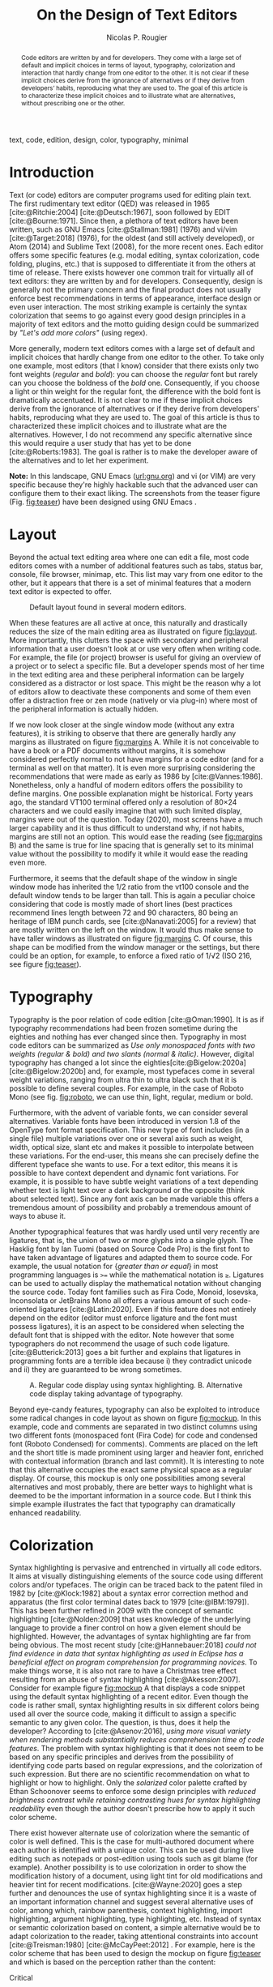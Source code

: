 #+TITLE: On the Design of Text Editors
#+AUTHOR: Nicolas P. Rougier

#+begin_abstract
Code editors are written by and for developers. They come with a large set of default and implicit choices in terms of layout, typography, colorization and interaction that hardly change from one editor to the other. It is not clear if these implicit choices derive from the ignorance of alternatives or if they derive from developers’ habits, reproducing what they are used to. The goal of this article is to characterize these implicit choices and to illustrate what are alternatives, without prescribing one or the other.
#+end_abstract

#+begin_keywords
text, code, edition, design, color, typography, minimal
#+end_keywords

#+name: fig:teaser
#+attr_org: :width 160
#+caption: GNU Emacs with hacked settings
[[file:screenshots/screenshot-1.png]][[file:screenshots/screenshot-10.png]][[file:screenshots/screenshot-9.png]][[file:screenshots/screenshot-7.png]]


* Introduction

Text (or code) editors are computer programs used for editing plain text. The first rudimentary text editor (QED) was released in 1965 [cite:@Ritchie:2004] [cite:@Deutsch:1967], soon followed by EDIT [cite:@Bourne:1971]. Since then, a plethora of text editors have been written, such as GNU Emacs [cite:@Stallman:1981] (1976) and vi/vim [cite:@Target:2018] (1976), for the oldest (and still actively developed), or Atom (2014) and Sublime Text (2008), for the more recent ones. Each editor offers some specific features (e.g. modal editing, syntax colorization, code folding, plugins, etc.) that is supposed to differentiate it from the others at time of release. There exists however one common trait for virtually all of text editors: they are written by and for developers. Consequently, design is generally not the primary concern and the final product does not usually enforce best recommendations in terms of appearance, interface design or even user interaction. The most striking example is certainly the syntax colorization that seems to go against every good design principles in a majority of text editors and the motto guiding design could be summarized by /"Let's add more colors"/ (using regex).

More generally, modern text editors comes with a large set of default and implicit choices that hardly change from one editor to the other. To take only one example, most editors (that I know) consider that there exists only two font weights (/regular/ and /bold/): you can choose the /regular/ font but rarely can you choose the boldness of the /bold/ one. Consequently, if you choose a light or thin weight for the regular font, the difference with the bold font is dramatically accentuated. It is not clear to me if these implicit choices derive from the ignorance of alternatives or if they derive from developers' habits, reproducing what they are used to. The goal of this article is thus to characterized these implicit choices and to illustrate what are the alternatives. However, I do not recommend any specific alternative since this would require a user study that has yet to be done [cite:@Roberts:1983]. The goal is rather is to make the developer aware of the alternatives and to let her experiment.

*Note:* In this landscape, GNU Emacs ([[https://www.gnu.org/software/emacs/][url:gnu.org]]) and vi (or VIM) are very specific because they're highly hackable such that the advanced user can configure them to their exact liking. The screenshots from the teaser figure (Fig. [[fig:teaser]]) have been designed using GNU Emacs .

* Layout

Beyond the actual text editing area where one can edit a file, most code editors comes with a number of additional features such as tabs, status bar, console, file browser, minimap, etc. This list may vary from one editor to the other, but it appears that there is a set of minimal features that a modern text editor is expected to offer.

# ------------------------------------------------------------------------------
#+name: fig:layout
#+attr_org: :width 600
#+caption: Default layout found in several modern editors.
[[file:figures/layout.png]]
# ------------------------------------------------------------------------------

When these features are all active at once, this naturally and drastically reduces the size of the main editing area as illustrated on figure [[fig:layout]]. More importantly, this clutters the space with secondary and peripheral information that a user doesn't look at or use very often when writing code. For example, the file (or project) browser is useful for giving an overview of a project or to select a specific file. But a developer spends most of her time in the text editing area and these peripheral information can be largely considered as a distractor or lost space. This might be the reason why a lot of editors allow to deactivate these components and some of them even offer a distraction free or zen mode (natively or via plug-in) where most of the peripheral information is actually hidden.

# ------------------------------------------------------------------------------
#+name: fig:margins
#+attr_org: :width 600
#+caption: Influence of shape, margins and line spacing.
#
[[file:figures/margins.png]]
# ------------------------------------------------------------------------------

If we now look closer at the single window mode (without any extra features), it is striking to observe that there are generally hardly any margins as illustrated on figure [[fig:margins]] A. While it is not conceivable to have a book or a PDF documents without margins, it is somehow considered perfectly normal to not have margins for a code editor (and for a terminal as well on that matter). It is even more surprising considering the recommendations that were made as early as 1986 by [cite:@Vannes:1986]. Nonetheless, only a handful of modern editors offers the possibility to define margins. One possible explanation might be historical. Forty years ago, the standard VT100 terminal offered only a resolution of 80×24 characters and we could easily imagine that with such limited display, margins were out of the question. Today (2020), most screens have a much larger capability and it is thus difficult to understand why, if not habits, margins are still not an option. This would ease the reading (see [[fig:margins]] B) and the same is true for line spacing that is generally set to its minimal value without the possibility to modify it while it would ease the reading even more.

Furthermore, it seems that the default shape of the window in single window mode has inherited the 1/2 ratio from the vt100 console and the default window tends to be larger than tall. This is again a peculiar choice considering that code is mostly made of short lines (best practices recommend lines length between 72 and 90 characters, 80 being an heritage of IBM punch cards, see [cite:@Nanavati:2005] for a review) that are mostly written on the left on the window. It would thus make sense to have taller windows as illustrated on figure [[fig:margins]] C. Of course, this shape can be modified from the window manager or the settings, but there could be an option, for example, to enforce a fixed ratio of 1/√2 (ISO 216, see figure [[fig:teaser]]).

* Typography

Typography is the poor relation of code edition [cite:@Oman:1990]. It is as if typography recommendations had been frozen sometime during the eighties and nothing has ever changed since then. Typography in most code editors can be summarized as /Use only monospaced fonts with two weights (regular & bold) and two slants (normal & italic)/. However, digital typography has changed a lot since the eighties[cite:@Bigelow:2020a] [cite:@Bigelow:2020b] and, for example, most typefaces come in several weight variations, ranging from ultra thin to ultra black such that it is possible to define several couples. For example, in the case of Roboto Mono (see fig. [[fig:roboto]], we can use thin, light, regular, medium or bold.

# ------------------------------------------------------------------------------
#+name: fig:roboto
#+attr_org: :width 350
#+caption: Roboto Mono font with different weights
#
[[file:figures/RobotoMono.png]]
# ------------------------------------------------------------------------------

Furthermore, with the advent of variable fonts, we can consider several alternatives. Variable fonts have been introduced in version 1.8 of the OpenType font format specification. This new type of font includes (in a single file) multiple variations over one or several axis such as weight, width, optical size, slant etc and makes it possible to interpolate between these variations. For the end-user, this means she can precisely define the different typeface she wants to use. For a text editor, this means it is possible to have context dependent and dynamic font variations. For example, it is possible to have subtle weight variations of a text depending whether text is light text over a dark background or the opposite (think about selected text). Since any font axis can be made variable this offers a tremendous amount of possibility and probably a tremendous amount of ways to abuse it.

Another typographical features that was hardly used until very recently are ligatures, that is, the union of two or more glyphs into a single glyph. The Hasklig font by Ian Tuomi (based on Source Code Pro) is the first font to have taken advantage of ligatures and adapted them to source code. For example, the usual notation for {/greater than or equal/} in most programming languages is ~>=~ while the mathematical notation is ~≥~. Ligatures can be used to actually display the mathematical notation without changing the source code. Today font families such as Fira Code, Monoid, Iosevska, Inconsolata or JetBrains Mono all offers a various amount of such code-oriented ligatures [cite:@Latin:2020]. Even if this feature does not entirely depend on the editor (editor must enforce ligature and the font must possess ligatures), it is an aspect to be considered when selecting the default font that is shipped with the editor. Note however that some typographers do not recommend the usage of such code ligature. [cite:@Butterick:2013] goes a bit further and explains that ligatures in programming fonts are a terrible idea because i) they contradict unicode and ii) they are guaranteed to be wrong sometimes.

# ------------------------------------------------------------------------------
#+name: fig:mockup
#+attr_org: :width 600
#+caption: A. Regular code display using syntax highlighting. B. Alternative code display taking advantage of typography.
[[file:figures/Fast inverse square root.png]]
# ------------------------------------------------------------------------------

Beyond eye-candy features, typography can also be exploited to introduce some radical changes in code layout as shown on figure [[fig:mockup]]. In this example, code and comments are separated in two distinct columns using two different fonts (monospaced font (Fira Code) for code and condensed font (Roboto Condensed) for comments). Comments are placed on the left and the short title is made prominent using larger and heavier font, enriched with contextual information (branch and last commit). It is interesting to note that this alternative occupies the exact same physical space as a regular display. Of course, this mockup is only one possibilities among several alternatives and most probably, there are better ways to highlight what is deemed to be the important information in a source code. But I think this simple example illustrates the fact that typography can dramatically enhanced readability.

* Colorization

Syntax highlighting is pervasive and entrenched in virtually all code editors.  It aims at visually distinguishing elements of the source code using different colors and/or typefaces. The origin can be traced back to the patent filed in 1982 by [cite:@Klock:1982] about a syntax error correction method and apparatus (the first color terminal dates back to 1979 [cite:@IBM:1979]).  This has been further refined in 2009 with the concept of semantic highlighting [cite:@Nolden:2009] that uses knowledge of the underlying language to provide a finer control on how a given element should be highlighted. However, the advantages of syntax highlighting are far from being obvious. The most recent study [cite:@Hannebauer:2018] /could not find evidence in data that syntax highlighting as used in Eclipse has a beneficial effect on program comprehension for programming novices/. To make things worse, it is also not rare to have a Christmas tree effect resulting from an abuse of syntax highlighting [cite:@Akesson:2007]. Consider for example figure [[fig:mockup]] A that displays a code snippet using the default syntax highlighting of a recent editor. Even though the code is rather small, syntax highlighting results in six different colors being used all over the source code, making it difficult to assign a specific semantic to any given color. The question, is thus, does it help the developer? According to [cite:@Asenov:2016], /using more visual variety when rendering methods substantially reduces comprehension time of code features/. The problem with syntax highlighting is that it does not seem to be based on any specific principles and derives from the possibility of identifying code parts based on regular expressions, and the colorization of such expression. But there are no scientific recommendation on what to highlight or how to highlight. Only the /solarized/ color palette crafted by Ethan Schoonover seems to enforce some design principles with /reduced brightness contrast while retaining contrasting hues for syntax highlighting readability/ even though the author doesn't prescribe how to apply it such color scheme.

There exist however alternate use of colorization where the semantic of color is well defined. This is the case for multi-authored document where each author is identified with a unique color. This can be used during live editing such as notepads or post-edition using tools such as git blame (for example). Another possibility is to use colorization in order to show the modification history of a document, using light tint for old modifications and heavier tint for recent modifications. [cite:@Wayne:2020] goes a step further and denounces the use of syntax highlighting since it is a waste of an important information channel and suggest several alternative uses of color, among which, rainbow parenthesis, context highlighting, import highlighting, argument highlighting, type highlighting, etc.  Instead of syntax or semantic colorization based on content, a simple alternative would be to adapt colorization to the reader, taking attentional constraints into account [cite:@Treisman:1980] [cite:@McCayPeet:2012] . For example, here is the color scheme that has been used to design the mockup on figure [[fig:teaser]] and which is based on the perception rather than the content:

- Critical :: face is for information that requires immediate action. It should be of high contrast when compared to other faces. This can be done (for example) by setting an intense background color, typically a shade of red. It must be used scarcely.
  
- Popout :: face is used for information that needs attention. To achieve such effect, the hue of the face has to be sufficiently different from other faces such that it attracts attention through the popout effect.

- Strong :: face is used for information of a structural nature. It has to be the same color as the default color and only the weight differs by one level (e.g., light/regular or regular/bold). It is generally used for titles, keywords, directory, etc.

- Salient :: face is used for information that are important. To suggest the information is of the same nature but important, the face uses a different hue with approximately the same intensity as the default face. This is typically used for links.

- Faded :: face is for secondary information that is less important. It is made by using the same hue as the default but with a lesser intensity than the default. It can be used for comments, secondary information and also replace italic (which is generally abused anyway).

- Subtle :: face is used to suggest a physical area on the screen. It is important to not disturb too strongly the reading of information and this can be made by setting a very light background color that is barely perceptible.

In fact, such cognitive colorization does not require any change in syntax in
highlighting engines. It only requires a restricted set of colors and a careful
selection of what information needs to be salient, faded or strong.

# ------------------------------------------------------------------------------
#+name: fig:elegance
#+attr_org: :width 500
#+caption: GNU Emacs with heavily modified settings enforcing some of the alternatives presented in this article.
[[file:figures/Elegance.png]]
# ------------------------------------------------------------------------------

* User interaction

One feature shared by all text editors is the linear representation of a text file and the use of scrolling to navigate forward or backward. This has become a seemingly ubiquitous part of our user experience and it seems difficult to imagine any alternative that nonetheless exist. It is, for example, quite common to have a dedicated navigation panel allowing to jump to a specific part of the code. This panel can be built automatically (e.g. function, method, class, definition) or manually using bookmark inside a text file. However, these navigation panels usually follows the linear structure of the code (even though some may propose a sorted list) and do not process semantically the content (when built automatically). These navigation panels are actually comparable to a table of content and this suggests a code source could be considered as a book as it has been proposed by [cite:@Oman:1990]. The author proposed to format source code as if it was printed on a book, taking advantage of typography, logical blocks separation and using the page paradigm (instead of scroll). As explained by the author, /the components of a book (preface, table of contents, indices and pagination, chapters, sections, paragraphs, sentences, punctuation, type style, and character case) are all designed to facilitate rapid information access and transfer/. Such printed book paradigm has been hardly used in any text editor but it is certainly a direction to explore further.

An important and critical aspect of interaction in a code editor is (of course) the actual input of text and commands since coding activity encompasses actual code writing but also code navigation. In most modern editors, such inputs are carried out via the combination of keyboard and mouse while, in older editors such as Emacs and vi, it is possible to issue text and commands from keyboard only. For Emacs, this is made possible using the command-line that is an integral part of Emacs and allow to type literal commands. This has probably inspired the command palette that is now found in modern editors. This command line is complemented by several keybindings that may be global or specific to a given mode (e.g. Python mode, Lisp mode, etc.) and any command can also be bound to any key sequence (even very complex and long ones). The philosophy of vi is quite different because it has adopted a modal approach and operates in two modes: the insert mode where keystrokes modify the document and the command mode where keystrokes are interpreted as commands. Such modal feature has been somehow killed by [cite:@Tesler:2012] who transformed the modal Bravo editor into the modeless Gypsy editor during the seventies and whose efficiency has been demonstrated [cite:@Poller:1983]. This may very well had a profound impact on the community because the only surviving modal editor is actually vi and only the new kakoune editor ([[https://kakoune.org][url:kakoune.org]]) adopted a similar modal approach (using a object + verb approach while vi uses verb + object). However, four decades later, this efficiency might need to be re-evaluated, especially in light of challenges such as vimgolf ([[https://www.vimgolf.com][url:vimgolf.com]]) that demonstrates how to perform complex and real-world code transformation with only a few keystrokes. For example, let's consider the following text: /The quick brown fox jumps over the lazy dog./ that we want to convert to /The quick lazy dog jumps over the brown fox./ The actual sequence of vi keystrokes to transform the first text into the second is =2wd2w3wPd3w6bep=  (=2w=: Move forward two words — =d2w=: Delete two words — =3w=: Move forward three words — =P=: Paste the previously deleted text before cursor position — =d3w=: Delete three words — =6b=: Move back six words — =e=: Move to the end of the current word — =p=: Paste the previously deleted text after the cursor position). This keystroke sequence is of course a bit cryptic for those not familiar with vi but it is nonetheless quite efficient. No doubt that the casual user would not like to have to learn such meta-language before being able to use the editor.
  
But let me remind you that users of code editors are not casual users and such
modal interface might need to be further exploited in modern editors. Similarly,
there are plenty of ``old'' concepts that might be worth to be re-considered
such as kill ring (extended clipboard), recursive undo (possibility to undo an
undo command), rectangle selection, etc.

* Conclusion

I've highlighted several implicit choices that are present in a number of both old and modern text editors and introduced several alternatives that, I think, are worth to be explored and exploited by future developers and designers.  Several of these alternatives have been actually introduced 30 years ago by [cite:@Oman:1990] and I've mostly updated them in light of available technologies in 2020 and added new ones that were hardly imaginable in 1990. In the meantime, there are viable alternatives that are already implemented in historic editors (vi and GNU Emacs) that may be also worth to be reconsidered in the design of future code editors. Overall, the sum of all these alternatives offer great possibilities to enhance the user experience as illustrated in figure [[fig:elegance]]. This is not a mockup but my actual GNU Emacs configuration that I use for code, text, mail and agenda. Note that I'm not advocating for people to use such setup, the goal is merely to highlight an example of a radical design for a text editor that is perfectly usable according to my daily and personal experience.

* Configuration :noexport:
#+bibliography: draft.bib

*** Header & footers

#+begin_src emacs-lisp :results none
(require 'book-mode)

(defun my/get-option (tag)
  (cadr (nth 0 (org-collect-keywords `(,tag)))))

(book-mode)

(let ((title  (my/get-option "TITLE"))
      (author (my/get-option "AUTHOR")))
  (setq-local header-line-format
              (book-mode--header :prefix #'book-mode-element-frame-count-icon
                                 :left (propertize title 'face 'nano-strong)
                                 :right author
                                 :suffix #'book-mode-element-dedicated)))
#+end_src

*** SVG tag mode

#+begin_src emacs-lisp :results none
(require 'svg-tag-mode)

(setq svg-tag-tags
        `(("\\(:no\\)export:" .
           ((lambda (tag) (svg-tag-make "NO"
                                        :face 'org-meta-line
                                        :inverse t
                                        :crop-right t))))
        (":no\\(export:\\)" .
         ((lambda (tag) (svg-tag-make "EXPORT"
                                      :face 'org-meta-line
                                      :crop-left t))))
        ("\\(\\[PDF\\]\\)" .
         ((lambda (tag) (svg-tag-make "PDF"
                                      :face 'org-meta-line
                                      :inverse nil))
          (lambda () (interactive) (call-interactively 'org-bib-pdf))
          "Insert a new entry from a PDF file"))

        ("\\(\\[DOI\\]\\)" .
         ((lambda (tag) (svg-tag-make "DOI"
                                      :face 'org-meta-line
                                      :inverse nil))
          (lambda () (interactive) (call-interactively 'org-bib-doi))
          "Insert a new entry from a DOI"))

        ("\\(url:\\)[A-Za-z]+" .
         ((lambda (tag) (svg-tag-make "URL"
                                      :face 'nano-popout
                                      :inverse t
                                      :crop-right t))))
        ("url:\\([A-Za-z/\\.]+\\)" .
         ((lambda (tag) (svg-tag-make tag
                                      :face 'nano-popout
                                      :crop-left t))))

        ("\\(fig:\\)[A-Za-z]+" .
         ((lambda (tag) (svg-tag-make "FIG"
                                      :face 'nano-salient
                                      :inverse t
                                      :crop-right t))))
        ("fig:\\([A-Za-z]+\\)" .
         ((lambda (tag) (svg-tag-make tag
                                      :face 'nano-salient
                                      :crop-left t))))

        ("\\(\\[cite:@[A-Za-z]+:\\)" .
         ((lambda (tag) (svg-tag-make tag
                                      :face 'nano-default
                                      :inverse t
                                      :beg 7 :end -1
                                      :crop-right t))))
        ("\\[cite:@[A-Za-z]+:\\([0-9a-z]+\\]\\)" .
         ((lambda (tag) (svg-tag-make tag
                                      :face 'nano-default
                                      :end -1
                                      :crop-left t))))
        ))

(svg-tag-mode t)

#+end_src

*** Outer indent mode

#+begin_src emacs-lisp :results none

(when (derived-mode-p 'org-mode)
  (add-to-list 'font-lock-extra-managed-props 'display)
  ;;(setq left-margin 5)
  ;;(setq left-margin-width left-margin)
  ;;(set-window-margins (selected-window) left-margin 0)
  (let ((margin-format (format "%%%ds" left-margin-width)))
    (font-lock-add-keywords nil
       `(
         ("^#\\+begin_abstract.*?\\(\n\\)"
          1 '(face nil display " "))
         
         ("^\\(#\\+begin_abstract.*$\\)"
          1 '(face nano-default display (,(concat
          (propertize "Abstract."
                   'face '(:inherit nano-strong)))
               append)))
         
         ("\\(\n#\\+end_abstract.*\\)$"
          1 '(face nano-default display (,(concat
          (propertize " —"
                   'face '(:inherit nano-strong)))
          append)))

         ("^#\\+begin_keywords.*?\\(\n\\)"
          1 '(face nil display " "))
         
         ("^\\(#\\+begin_keywords.*$\\)"
          1 '(face nano-default display (,(concat
          (propertize "Keywords:"
                   'face '(:inherit nano-strong)))
               append)))
         
         ("\\(\n#\\+end_keywords.*\\)$"
          1 '(face nano-default display (,(concat
          (propertize " —"
                   'face '(:inherit nano-strong)))
          append)))

         ("^\\(\\- \\)\\(.*\\)$"
          1 '(face nano-default display ((margin left-margin)
                                         ,(propertize (format margin-format "• ")
                                                      'face '(:inherit nano-default :weight light)) append)))

         ("^\\(\\*\\{1\\} \\)\\(.*\\)$"
          1 '(face nano-faded display ((margin left-margin)
                                       ,(propertize (format margin-format "# ")
                                                    'face '(:inherit nano-faded :weight light)) append))
          2 '(face bold append))

         ("^\\(\\*\\{2\\} \\)\\(.*\\)$"
          1 '(face nano-faded display ((margin left-margin)
                                       ,(propertize (format margin-format "## ")
                                                    'face '(:inherit nano-faded :weight light)) append))
          2 '(face bold append))

         ("^\\(\\*\\{3\\} \\)\\(.*\\)$"
          1 '(face nano-faded display ((margin left-margin)
                                       ,(propertize (format margin-format "### ")
                                                    'face '(:inherit nano-faded :weight light)) append))
          2 '(face bold append))

         ("^\\*\\{4\\} .*?\\(\n\\)"
          1 '(face nil display " - "))

         ("^\\(\\*\\{4\\} \\)\\(.*?\\)$"
          1 '(face nano-faded display ((margin left-margin)
                                       ,(propertize (format margin-format "§ ")
                                                    'face '(:inherit nano-faded :weight light))  append))
          2 '(face bold append)))))

  (font-lock-fontify-buffer)
  ;; (visual-line-mode)
  )

#+end_src
